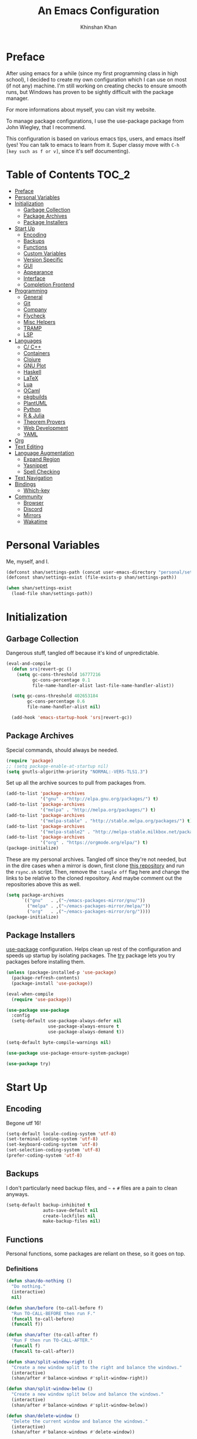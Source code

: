 #+TITLE: An Emacs Configuration
#+AUTHOR: Khinshan Khan
#+STARTIP: overview

* Preface

After using emacs for a while (since my first programming class in high school), I decided to create my own
configuration which I can use on most (if not any) machine. I'm still working on creating checks to ensure smooth
runs, but Windows has proven to be sightly difficult with the package manager.

For more informations about myself, you can visit my website.

To manage package configurations, I use the use-package package from John Wiegley, that I recommend.

This configuration is based on various emacs tips, users, and emacs itself (yes! You can talk to emacs to learn
from it. Super classy move with =C-h [key such as f or v]=, since it's self documenting).

* Table of Contents                                                     :TOC_2:
- [[#preface][Preface]]
- [[#personal-variables][Personal Variables]]
- [[#initialization][Initialization]]
  - [[#garbage-collection][Garbage Collection]]
  - [[#package-archives][Package Archives]]
  - [[#package-installers][Package Installers]]
- [[#start-up][Start Up]]
  - [[#encoding][Encoding]]
  - [[#backups][Backups]]
  - [[#functions][Functions]]
  - [[#custom-variables][Custom Variables]]
  - [[#version-specific][Version Specific]]
  - [[#gui][GUI]]
  - [[#appearance][Appearance]]
  - [[#interface][Interface]]
  - [[#completion-frontend][Completion Frontend]]
- [[#programming][Programming]]
  - [[#general][General]]
  - [[#git][Git]]
  - [[#company][Company]]
  - [[#flycheck][Flycheck]]
  - [[#misc-helpers][Misc Helpers]]
  - [[#tramp][TRAMP]]
  - [[#lsp][LSP]]
- [[#languages][Languages]]
  - [[#c-c][C/ C++]]
  - [[#containers][Containers]]
  - [[#clojure][Clojure]]
  - [[#gnu-plot][GNU Plot]]
  - [[#haskell][Haskell]]
  - [[#latex][LaTeX]]
  - [[#lua][Lua]]
  - [[#ocaml][OCaml]]
  - [[#pkgbuilds][pkgbuilds]]
  - [[#plantuml][PlantUML]]
  - [[#python][Python]]
  - [[#r--julia][R & Julia]]
  - [[#theorem-provers][Theorem Provers]]
  - [[#web-development][Web Development]]
  - [[#yaml][YAML]]
- [[#org][Org]]
- [[#text-editing][Text Editing]]
- [[#language-augmentation][Language Augmentation]]
  - [[#expand-region][Expand Region]]
  - [[#yasnippet][Yasnippet]]
  - [[#spell-checking][Spell Checking]]
- [[#text-navigation][Text Navigation]]
- [[#bindings][Bindings]]
  - [[#which-key][Which-key]]
- [[#community][Community]]
  - [[#browser][Browser]]
  - [[#discord][Discord]]
  - [[#mirrors][Mirrors]]
  - [[#wakatime][Wakatime]]

* Personal Variables

Me, myself, and I.

#+BEGIN_SRC emacs-lisp
  (defconst shan/settings-path (concat user-emacs-directory "personal/settings.el"))
  (defconst shan/settings-exist (file-exists-p shan/settings-path))

  (when shan/settings-exist
    (load-file shan/settings-path))
#+END_SRC

* Initialization

** Garbage Collection

Dangerous stuff, tangled off because it's kind of unpredictable.

#+BEGIN_SRC emacs-lisp :tangle off
  (eval-and-compile
    (defun srs|revert-gc ()
      (setq gc-cons-threshold 16777216
            gc-cons-percentage 0.1
            file-name-handler-alist last-file-name-handler-alist))

    (setq gc-cons-threshold 402653184
          gc-cons-percentage 0.6
          file-name-handler-alist nil)

    (add-hook 'emacs-startup-hook 'srs|revert-gc))
#+END_SRC

** Package Archives
Special commands, should always be needed.

#+BEGIN_SRC emacs-lisp
  (require 'package)
  ;; (setq package-enable-at-startup nil)
  (setq gnutls-algorithm-priority "NORMAL:-VERS-TLS1.3")
#+END_SRC

Set up all the archive sources to pull from packages from.

#+BEGIN_SRC emacs-lisp
  (add-to-list 'package-archives
               '("gnu" . "http://elpa.gnu.org/packages/") t)
  (add-to-list 'package-archives
               '("melpa" . "http://melpa.org/packages/") t)
  (add-to-list 'package-archives
               '("melpa-stable" . "http://stable.melpa.org/packages/") t)
  (add-to-list 'package-archives
               '("melpa-stable2" . "http://melpa-stable.milkbox.net/packages/") t)
  (add-to-list 'package-archives
               '("org" . "https://orgmode.org/elpa/") t)
  (package-initialize)
#+END_SRC

These are my personal archives. Tangled off since they're not needed, but in the dire
cases when a mirror is down, first clone [[https://github.com/kkhan01/emacs-packages-mirrors][this repository]] and run the =rsync.sh= script.
Then, remove the =:tangle off= flag here and change the links to be relative to the cloned
repository. And maybe comment out the repositories above this as well.

#+BEGIN_SRC emacs-lisp :tangle off
  (setq package-archives
        `(("gnu"   . ,("~/emacs-packages-mirror/gnu/"))
          ("melpa" . ,("~/emacs-packages-mirror/melpa/"))
          ("org"   . ,("~/emacs-packages-mirror/org/"))))
  (package-initialize)
#+END_SRC

** Package Installers

[[https://github.com/jwiegley/use-package][use-package]] configuration. Helps clean up rest of the configuration and speeds up startup
by isolating packages. The [[https://github.com/larstvei/Try][try]] package lets you try packages before installing them.

#+BEGIN_SRC emacs-lisp
  (unless (package-installed-p 'use-package)
    (package-refresh-contents)
    (package-install 'use-package))

  (eval-when-compile
    (require 'use-package))

  (use-package use-package
    :config
    (setq-default use-package-always-defer nil
                  use-package-always-ensure t
                  use-package-always-demand t))

  (setq-default byte-compile-warnings nil)

  (use-package use-package-ensure-system-package)

  (use-package try)
#+END_SRC

* Start Up

** Encoding

Begone utf 16!

#+BEGIN_SRC emacs-lisp
  (setq-default locale-coding-system 'utf-8)
  (set-terminal-coding-system 'utf-8)
  (set-keyboard-coding-system 'utf-8)
  (set-selection-coding-system 'utf-8)
  (prefer-coding-system 'utf-8)
#+END_SRC

** Backups

I don't particularly need backup files, and =~= + =#= files are a pain to clean anyways.

#+BEGIN_SRC emacs-lisp
  (setq-default backup-inhibited t
                auto-save-default nil
                create-lockfiles nil
                make-backup-files nil)
#+END_SRC

** Functions

Personal functions, some packages are reliant on these, so it goes on top.

*** Definitions

#+BEGIN_SRC emacs-lisp
  (defun shan/do-nothing ()
    "Do nothing."
    (interactive)
    nil)

  (defun shan/before (to-call-before f)
    "Run TO-CALL-BEFORE then run F."
    (funcall to-call-before)
    (funcall f))

  (defun shan/after (to-call-after f)
    "Run F then run TO-CALL-AFTER."
    (funcall f)
    (funcall to-call-after))

  (defun shan/split-window-right ()
    "Create a new window split to the right and balance the windows."
    (interactive)
    (shan/after #'balance-windows #'split-window-right))

  (defun shan/split-window-below ()
    "Create a new window split below and balance the windows."
    (interactive)
    (shan/after #'balance-windows #'split-window-below))

  (defun shan/delete-window ()
    "Delete the current window and balance the windows."
    (interactive)
    (shan/after #'balance-windows #'delete-window))

  (defun shan/delete-buffer ()
    "Delete the current buffer and go to next most recent buffer."
    (interactive)
    (ido-kill-buffer))

  (defun shan/fill-or-unfill ()
    "Fill or unfill based on the previous command."
    (interactive)
    (let ((fill-column
           (if (eq last-command 'endless/fill-or-unfill)
               (progn (setq this-command nil)
                      (point-max))
             fill-column)))
      (call-interactively #'fill-paragraph)))

  (defun shan/refresh-buffer ()
    "Refresh the current buffer."
    (interactive)
    (revert-buffer :ignore-auto :noconfirm))

  (defun shan/reload ()
    "Reload the configuration file."
    (interactive)
    (load-file (concat user-emacs-directory "init.el")))

  (defun shan/edit-config ()
    "Reload the configuration file."
    (interactive)
    (find-file
     (concat user-emacs-directory "myinit.org")))

  (defun shan/sudo-edit (file-name)
    "Like find file, but opens the file as root."
    (interactive "FSudo Find File: ")
    (let ((tramp-file-name (concat "/sudo::" (expand-file-name file-name))))
      (find-file tramp-file-name)))

  (defun shan/toggle-mark ()
    "Pop a mark if one doesn't exist already, deactivate it otherwise."
    (interactive)
    (if (region-active-p)
        (deactivate-mark)
      (push-mark nil nil t)))

  (defun shan/toggle-mark-rectangle ()
    "Pop a rectangle mark if one doesn't exist already, deactivate it otherwise."
    (interactive)
    (if (region-active-p)
        (deactivate-mark)
      (rectangle-mark-mode)))

  (defun shan/first-occurence (f list)
    "Return the first occurence in LIST which, when applied to PREDICATE returns t."
    (let ((head (car list))
          (tail (cdr list)))
      (if (or (not head) (funcall f head))
          head
        (shan/first-occurence f tail))))

  (defun shan/last-occurence (predicate list)
    "Return the last occurence in LIST which, when applied to PREDICATE returns t."
    (shan/first-occurence predicate (reverse list)))

  (defmacro shan/find-executables (list)
    "Return the first occurence in LIST whose value corresponds to an executable."
    (shan/first-occurence #'executable-find list))

  (defun shan/save-proper ()
    "Save the current buffer and remove trailing whitespace if called interactively."
    (interactive)
    (remove-hook 'before-save-hook #'delete-trailing-whitespace)
    (save-buffer)
    (add-hook 'before-save-hook #'delete-trailing-whitespace))

  (defun shan/ecmd-output (cmd &optional arg)
    "Takes in an elisp command and checks if it has a valid string output when ran.
                        Arguments are optional, should the command require them. It should be noted that
                        if the command returns a string with bad input, this function still returns t."
    (if (stringp arg)
        (not (= (length
                 (funcall cmd arg)) 0))
      (not (= (length
               (funcall cmd)) 0))))

  ;; this is going to get abused, since indices should evaluate to t
  (defun shan/sso(cmd arg)
    "substring-shell-output, checks if running a given command has a substring in
                      it, and returns its index or nil"
    (cl-search arg (shell-command-to-string cmd)))

  ;; macros to potentially give use-package more control to the user
  (defmacro shan/ensure-dispatch (expr)
    (if (stringp expr)
        `'(t . ,expr)
      `',expr))

  (defmacro shan/if (predicate then &optional else)
    (if (eval predicate) `(shan/ensure-dispatch ,then) (or `(shan/ensure-dispatch ,else) ''ls)))

  (defmacro shan/unless (predicate then &optional else)
    (if (eval (not predicate)) `(shan/ensure-dispatch ,then) (or `(shan/ensure-dispatch ,else) ''ls)))

  (defun shan/copy-hooks-to (from-hook to-hook)
    "Copies one list of hooks to another, without the weird nonc circular list problem"
    (dolist (hook from-hook)
      (add-hook to-hook hook)))
#+END_SRC

** Custom Variables

Variables based on environment, some packages are reliant on these, so it goes on top.

#+BEGIN_SRC emacs-lisp
  (defconst custom-file "/dev/zero")
  (defconst shan/config-path (concat user-emacs-directory "config.org"))
  (defconst shan/preferred-logo "personal/hifumi-sweater-emacs.png")
  (defconst shan/python-executable "python3")
  (defconst shan/ipython-executable "ipython3")
  (defconst shan/cl-executable (shan/find-executables ("sbcl" "lisp" "ccl")))
#+END_SRC

** Version Specific

#+BEGIN_SRC emacs-lisp
  (when (>= emacs-major-version 26)
    (setq-default confirm-kill-processes nil))
#+END_SRC

** GUI

You need to experience keyboard to realize keyboard master race. (fn + f10 if need be for options though)

#+BEGIN_SRC emacs-lisp
  (setq inhibit-startup-message t)

  (when (display-graphic-p)
    (menu-bar-mode 0)
    (toggle-scroll-bar 0)
    (tool-bar-mode 0))
#+END_SRC

** Appearance

*** Beacon

#+BEGIN_SRC emacs-lisp
  (use-package beacon
    :hook
    (focus-in . beacon-blink)
    :config
    (beacon-mode))
#+END_SRC

*** Cursor

#+BEGIN_SRC emacs-lisp
  (setq-default cursor-type '(hbar . 1))
  (setq-default cursor-in-non-selected-windows nil)
#+END_SRC

*** Font

#+BEGIN_SRC emacs-lisp
  (when (member "Iosevka" (font-family-list))
    (set-face-attribute 'default nil
                        :family "Iosevka"
                        :height 110
                        :weight 'normal
                        :width 'normal))
#+END_SRC

*** Theme

#+BEGIN_SRC emacs-lisp
  (use-package doom-themes
    :if (display-graphic-p)
    :custom
    (doom-vibrant-brighter-comments t)
    (doom-vibrant-brighter-modeline t)
    :config
    (doom-themes-org-config)
    (load-theme 'doom-nova t))
#+END_SRC

*** Mode-Line

#+BEGIN_SRC emacs-lisp
  (line-number-mode t)
  (column-number-mode t)

  (use-package doom-modeline
    :if (display-graphic-p)
    :custom
    (doom-modeline-python-executable shan/python-executable)
    (doom-modeline-icon t)
    (doom-modeline-major-mode-icon t)
    (doom-modeline-version t)
    (doom-modeline-buffer-file-name-style 'file-name)
    :config
    (doom-modeline-mode))
#+END_SRC

** Interface

*** Splash Screen

#+BEGIN_SRC emacs-lisp
  (use-package page-break-lines)

  (use-package dashboard
    :after (page-break-lines)
    :bind
    (:map dashboard-mode-map
          ("n" . widget-forward)
          ("p" . widget-backward)
          ("R" . shan/reload))
    :custom
    (dashboard-banner-logo-title
     (format ""
             (float-time (time-subtract after-init-time before-init-time))
             (length package-activated-list) gcs-done))
    (dashboard-set-heading-icons t)
    (dashboard-set-file-icons t)
    (dashboard-set-init-info t)
    (dashboard-center-content t)
    (dashboard-set-footer nil)

    (dashboard-set-navigator t)
    (dashboard-navigator-buttons
     `((

        (,(and (display-graphic-p)
               (all-the-icons-octicon "mark-github" :height 1.1 :v-adjust 0.0))
         ""
         "GH Repos"
         (lambda (&rest _) (browse-url-generic "https://github.com/kkhan01?tab=repositories")))

        (,(and (display-graphic-p)
               (all-the-icons-material "update" :height 1.2 :v-adjust -0.24))
         ""
         "Update emacs"
         (lambda (&rest _) (auto-package-update-now)))

        (,(and (display-graphic-p)
               (all-the-icons-material "autorenew" :height 1.2 :v-adjust -0.15))
         ""
         "Restart emacs"
         (lambda (&rest _) (shan/reload)))

        )))

    :config
    (setq dashboard-items '((recents  . 5)
                            ;; (bookmarks . 5)
                            ;; (projects . 5)
                            (agenda . 5)
                            ;; (registers . 5)
                            ))

    (dashboard-setup-startup-hook)
    :config
    (setq dashboard-startup-banner (if shan/settings-exist
                                       (concat user-emacs-directory shan/preferred-logo)
                                     'logo)))
#+END_SRC

*** Scratch buffer

#+BEGIN_SRC emacs-lisp
  ;;(setq-default initial-major-mode 'python-mode)
  (setq-default initial-major-mode 'lisp-interaction-mode)
  (setq initial-scratch-message nil)
#+END_SRC

*** Lines

#+BEGIN_SRC emacs-lisp
  (setq-default transient-mark-mode t
                visual-line-mode t
                indent-tabs-mode nil
                tab-width 4)

  (when (display-graphic-p)
    (global-hl-line-mode t))

  (use-package highlight-indent-guides
    :hook
    (prog-mode . highlight-indent-guides-mode)
    :custom
    (highlight-indent-guides-method 'character)
    (highlight-indent-guides-responsive 'stack)
    (highlight-indent-guides-character ?\間))

#+END_SRC

*** Line Numbers

#+BEGIN_SRC emacs-lisp
  (use-package linum
    :ensure nil
    :if (< emacs-major-version 26)
    :hook
    (prog-mode . linum-mode)
    :custom
    (linum-format " %d ")
    :config
    (set-face-underline 'linum nil))

  (use-package display-line-numbers
    :ensure nil
    :if (>= emacs-major-version 26)
    :hook
    (prog-mode . display-line-numbers-mode)
    :custom
    ;;(display-line-numbers-type 'relative)
    (display-line-numbers-current-absolute t)
    (display-line-numbers-width 2)
    (display-line-numbers-widen t))
#+END_SRC

*** Scrolling

#+BEGIN_SRC emacs-lisp
  (setq-default scroll-margin 0
                scroll-conservatively 10000
                scroll-preserve-screen-position t
                mouse-wheel-progressive-speed nil)
#+END_SRC

*** Confirmation messages

#+BEGIN_SRC emacs-lisp
  (defalias 'yes-or-no-p (lambda (&rest _) t))
  (setq-default confirm-kill-emacs nil)
#+END_SRC

*** Bells

#+BEGIN_SRC emacs-lisp
  (setq-default visible-bell nil
                audible-bell nil
                ring-bell-function 'ignore)
#+END_SRC

** Completion Frontend

#+BEGIN_SRC emacs-lisp
  (use-package ivy
    :bind
    ([switch-to-buffer] . ivy-switch-buffer)
    (:map ivy-minibuffer-map
          ([remap xref-find-definitions] . shan/do-nothing)
          ([remap xref-find-definitions-other-frame] . shan/do-nothing)
          ([remap xref-find-definitions-other-window] . shan/do-nothing)
          ([remap xref-find-references] . shan/do-nothing)
          ([remap xref-find-apropos] . shan/do-nothing)
          ("<return>" . ivy-alt-done))
    :custom
    (ivy-use-virtual-buffers t)
    (ivy-count-format "%d/%d ")
    (ivy-height 20)
    (ivy-display-style 'fancy)
    (ivy-format-function 'ivy-format-function-line)
    (ivy-re-builders-alist
     '((t . ivy--regex-plus)))
    (ivy-initial-inputs-alist nil)
    :config
    (ivy-mode))

  (use-package counsel
    :bind
    ("M-x" . counsel-M-x)
    ("C-x C-f" . counsel-find-file)
    ("C-h v" . counsel-describe-variable)
    ("C-h f" . counsel-describe-function)
    ("C-x b" . counsel-switch-buffer))

  (use-package swiper
    :bind
    ("C-s" . swiper-isearch))
#+END_SRC

*** All the Icons & Dired

[[https://github.com/domtronn/all-the-icons.el][all-the-icons]]

#+BEGIN_SRC emacs-lisp
  (use-package all-the-icons
    :defer 0.5
    :config
    (if (eq (random 51) 1)
        (all-the-icons-install-fonts)))

  (use-package all-the-icons-ivy
    :after (all-the-icons ivy counsel counsel-projectile)
    :config
    (setq all-the-icons-ivy-buffer-commands '(ivy-switch-buffer-other-window
                                              ivy-switch-buffer))
    (setq all-the-icons-ivy-file-commands '(counsel-dired-jump
                                            counsel-find-file
                                            counsel-file-jump
                                            counsel-find-library
                                            counsel-git
                                            counsel-projectile-find-dir
                                            counsel-projectile-find-file
                                            counsel-recentf))
    (all-the-icons-ivy-setup))


  (use-package all-the-icons-dired
    :diminish all-the-icons-dired-mode
    :hook
    (dired-mode . all-the-icons-dired-mode))

  (setq dired-dwim-target t)

  (use-package dired-narrow
    :bind
    ("C-c C-n" . dired-narrow)
    ("C-c C-f" . dired-narrow-fuzzy)
    ("C-x C-N" . dired-narrow-regexp))

  (use-package dired-subtree
    :after (dired)
    :bind
    (:map dired-mode-map
          ("<tab>" . dired-subtree-toggle)
          ("<backtab>" . dired-subtree-cycle)))

  (setq dired-recursive-deletes 'always)
  (setq dired-recursive-copies 'always)
#+END_SRC

* Programming

** General

*** Projectile

#+BEGIN_SRC emacs-lisp
  (use-package projectile
    :bind
    (:map projectile-mode-map
          ("C-c p" . projectile-command-map))
    :custom
    (projectile-project-search-path '("~/Projects/"))
    ;; ignore set up: https://www.youtube.com/watch?v=qpv9i_I4jYU
    (projectile-indexing-method 'hybrid)
    (projectile-sort-order 'access-time)
    (projectile-enable-caching t)
    (projectile-require-project-root t)
    (projectile-completion-system 'ivy)
    :config
    (projectile-mode t)
    (counsel-projectile-mode))

  (use-package counsel-projectile
    :after (counsel projectile))
#+END_SRC

*** Interactive

#+BEGIN_SRC emacs-lisp
  (use-package rainbow-delimiters
    :hook
    (prog-mode . rainbow-delimiters-mode))

  (use-package smartparens
    :hook
    (prog-mode . smartparens-mode)
    :custom
    (sp-escape-quotes-after-insert nil)
    :config
    (require 'smartparens-config))

  (use-package paren
    :config
    (show-paren-mode t))

  (use-package move-text
    :config
    (move-text-default-bindings))
#+END_SRC

** Git

#+BEGIN_SRC emacs-lisp
  (use-package magit
    :bind
    ("C-c g" . magit-status))

  ;; need help figuring this one out
  (use-package git-timemachine
    :bind
    ("C-c t" . git-timemachine))

  (use-package gitignore-mode
    :mode "\\.gitignore\\'")

  (use-package gitconfig-mode
    :mode "\\.gitconfig\\'")
#+END_SRC

** Company

#+BEGIN_SRC emacs-lisp
  (use-package company
    :bind
    ("C-/" . company-complete)
    (:map company-active-map
          ("M-/" . company-other-backend)
          ("M-n" . nil)
          ("M-p" . nil)
          ("C-n" . company-select-next)
          ("C-p" . company-select-previous))
    :custom-face
    (company-tooltip ((t (:foreground "#abb2bf" :background "#30343c"))))
    (company-tooltip-annotation ((t (:foreground "#abb2bf" :background "#30343c"))))
    (company-tooltip-selection ((t (:foreground "#abb2bf" :background "#393f49"))))
    (company-tooltip-mouse ((t (:background "#30343c"))))
    (company-tooltip-common ((t (:foreground "#abb2bf" :background "#30343c"))))
    (company-tooltip-common-selection ((t (:foreground "#abb2bf" :background "#393f49"))))
    (company-preview ((t (:background "#30343c"))))
    (company-preview-common ((t (:foreground "#abb2bf" :background "#30343c"))))
    (company-scrollbar-fg ((t (:background "#30343c"))))
    (company-scrollbar-bg ((t (:background "#30343c"))))
    (company-template-field ((t (:foreground "#282c34" :background "#c678dd"))))
    :custom
    (company-require-match 'never)
    (company-dabbrev-downcase nil)
    (company-tooltip-align-annotations t)
    (company-idle-delay 128)
    (company-minimum-prefix-length 128)
    :config
    (global-company-mode t))

  (use-package company-quickhelp
    :after (company)
    :config
    (company-quickhelp-mode))

  (use-package company-box
    :after (company)
    :hook
    (company-mode . company-box-mode))
#+END_SRC

** Flycheck

#+BEGIN_SRC emacs-lisp
  (use-package flycheck
    :custom-face
    (flycheck-info ((t (:underline (:style line :color "#80FF80")))))
    (flycheck-warning ((t (:underline (:style line :color "#FF9933")))))
    (flycheck-error ((t (:underline (:style line :color "#FF5C33")))))
    :custom
    (flycheck-check-syntax-automatically '(mode-enabled save))
    :config
    (define-fringe-bitmap 'flycheck-fringe-bitmap-ball
      (vector #b00000000
              #b00000000
              #b00000000
              #b00000000
              #b00000000
              #b00111000
              #b01111100
              #b11111110
              #b11111110
              #b11111110
              #b01111100
              #b00111000
              #b00000000
              #b00000000
              #b00000000
              #b00000000
              #b00000000))
    (flycheck-define-error-level 'info
      :severity 100
      :compilation-level 2
      :overlay-category 'flycheck-info-overlay
      :fringe-bitmap 'flycheck-fringe-bitmap-ball
      :fringe-face 'flycheck-fringe-info
      :info-list-face 'flycheck-error-list-info)
    (flycheck-define-error-level 'warning
      :severity 100
      :compilation-level 2
      :overlay-category 'flycheck-warning-overlay
      :fringe-bitmap 'flycheck-fringe-bitmap-ball
      :fringe-face 'flycheck-fringe-warning
      :warning-list-face 'flycheck-error-list-warning)
    (flycheck-define-error-level 'error
      :severity 100
      :compilation-level 2
      :overlay-category 'flycheck-error-overlay
      :fringe-bitmap 'flycheck-fringe-bitmap-ball
      :fringe-face 'flycheck-fringe-error
      :error-list-face 'flycheck-error-list-error)
    (global-flycheck-mode t))
#+END_SRC

Here we disable have to disable other checkers to use flycheck

#+BEGIN_SRC emacs-lisp
  (setq-default flycheck-disabled-checkers '(emacs-lisp-checkdoc
                                             c/c++-clang c/c++-cppcheck
                                             c/c++-gcc))
#+END_SRC

** Misc Helpers

#+BEGIN_SRC emacs-lisp
  (use-package speed-type)

  (use-package origami)

  (use-package demangle-mode)

  (use-package modern-cpp-font-lock)

  (use-package academic-phrases)

  (use-package powerthesaurus)
#+END_SRC

** TRAMP

#+BEGIN_SRC emacs-lisp
  (use-package tramp
    :ensure nil
    :config
    ;; faster than scp
    (setq tramp-default-method "ssh")
    (add-to-list 'tramp-default-user-alist
                 '("ssh" "eniac.*.edu\\'" "Khinshan.Khan44") ;; current eniac logins
                 '(nil nil "shan")) ;; fallback login

    (setq password-cache-expiry nil)
    )

  ;; this hook makes remote projectile a little lighter
  (add-hook 'find-file-hook
            (lambda ()
              (when (file-remote-p default-directory)
                (setq-local projectile-mode-line "Projectile"))))
#+END_SRC

** LSP

lsp-mode has much potential, might use it for the hard to configure stuff, would prefer if it was slightly better
though.

#+BEGIN_SRC emacs-lisp
  (use-package lsp-mode
    :bind
    (:map lsp-mode-map
          ("C-c d" . lsp-find-definition)
          ("C-c e" . lsp-rename)
          ("C-c f" . lsp-format-buffer))
    :custom
    (lsp-auto-guess-root t)
    (lsp-before-save-edits t)
    (lsp-enable-indentation t)
    (lsp-auto-configure nil)
    (lsp-enable-snippet nil)
    (lsp-prefer-flymake nil)
    :config
    (add-to-list 'lsp-language-id-configuration '(python-mode . "python"))

    (lsp-register-client
     (make-lsp-client :new-connection (lsp-stdio-connection "pyls")
                      :major-modes '(python-mode)
                      :server-id 'pyls)))

  (use-package lsp-ui
    :after (lsp-mode)
    :hook
    (lsp-mode . lsp-ui-mode)
    :bind
    (:map lsp-mode-map
          ("C-c C-j" . lsp-ui-imenu)
          ("C-c l" . lsp-ui-flycheck-list)
          ("C-c r" . lsp-ui-peek-find-references)
          ("C-c t" . lsp-find-type-definition)
          ([remap xref-find-definitions] . lsp-ui-peek-find-definitions)
          ([remap xref-find-references] . lsp-ui-peek-find-references))
    :custom
    (lsp-ui-flycheck-enable t))

  (use-package company-lsp
    :after (company lsp-mode)
    :bind
    (:map lsp-mode-map
          ("C-/" . company-lsp))
    :custom
    (company-lsp-async t)
    (company-lsp-cache-candidates t)
    (company-lsp-enable-snippets nil)
    (company-lsp-enable-recompletion t)
    :config
    (add-to-list 'company-backends #'company-lsp))
#+END_SRC

* Languages

** C/ C++

#+BEGIN_SRC emacs-lisp
  (use-package cc-mode
    :ensure nil
    :custom
    (ccls-sem-highlight-method 'font-lock)
    (c-basic-offset 4)
    :config
    (setq c-default-style '((c++-mode  . "stroustrup")
                            (awk-mode  . "awk")
                            (java-mode . "java")
                            (other     . "k&r"))))

  (use-package ccls
    :after (lsp-mode)
    :hook
    ((c-mode c++-mode) . lsp))
#+END_SRC

** Containers

*** Docker

#+BEGIN_SRC emacs-lisp
  (use-package dockerfile-mode
    :mode
    (("Dockerfile'"       . dockerfile-mode)
     ("\\.Dockerfile\\'"  . dockerfile-mode))
    :init
    (progn
      (shan/copy-hooks-to text-mode-hook 'dockerfile-mode-hook)))

  ;; Emacs interface to docker
  (use-package docker)
#+END_SRC

*** Kubernetes

#+BEGIN_SRC emacs-lisp
  (use-package kubernetes
    :commands
    (kubernetes-overview))
#+END_SRC

** Clojure

#+BEGIN_SRC emacs-lisp
  (use-package cider)

  (use-package elein)
#+END_SRC

** GNU Plot

#+BEGIN_SRC emacs-lisp
  (use-package gnuplot)

  (use-package gnuplot-mode
    :mode
    ("\\.gp\\'" "\\.gnuplot\\'"))
#+END_SRC

** Haskell

#+BEGIN_SRC emacs-lisp
  (use-package haskell-mode
    :mode "\\.hs\\'")
#+END_SRC

** LaTeX

#+BEGIN_SRC emacs-lisp
  (use-package tex
    :ensure auctex)

  (use-package auctex-latexmk
    :init
    (auctex-latexmk-setup))

#+END_SRC
** Lua
#+BEGIN_SRC emacs-lisp
  (use-package lua-mode
    :after (company)
    :mode
    (("\\.lua\\'" . lua-mode))
    :hook
    (lua-mode . company-mode))
#+END_SRC

** OCaml

#+BEGIN_SRC emacs-lisp
  (use-package opam
    :init
    (opam-init))

  (use-package tuareg
    :after (company)
    :mode
    (("\\.ml[ip]?\\'" . tuareg-mode)
     ("\\.mly\\'" . tuareg-menhir-mode)
     ("[./]opam_?\\'" . tuareg-opam-mode)
     ("\\(?:\\`\\|/\\)jbuild\\(?:\\.inc\\)?\\'" . tuareg-jbuild-mode)
     ("\\.eliomi?\\'" . tuareg-mode))
    :custom
    (tuareg-match-patterns-aligned t)
    (tuareg-indent-align-with-first-arg t))

  (use-package merlin
    :if (file-exists-p "~/.emacs.d/opam-user-setup.el")
    :after (opam tuareg)
    :hook
    (tuareg-mode . merlin-mode)
    :bind
    (:map merlin-mode-map
          ("M-." . merlin-locate)
          ("M-," . merlin-pop-stack)
          ("M-?" . merlin-occurrences)
          ("C-c C-j" . merlin-jump)
          ("C-c C-d" . merlin-document)
          ("C-c <up>"   . merlin-type-enclosing-go-up)
          ("C-c <down>" . merlin-type-enclosing-go-down)
          ("C-c C-r" . nil))
    :custom
    (merlin-error-after-save nil)
    (merlin-completion-with-doc t)
    :config
    ;; (setq merlin-use-auto-complete-mode t)
    (require 'opam-user-setup "~/.emacs.d/opam-user-setup.el"))

  (use-package utop
    :after (opam)
    :preface
    (defun shan/utop-eval-phrase ()
      "Eval the surrounding Caml phrase (or block) in utop."
      (interactive)
      (utop-prepare-for-eval)
      (let ((end (point)))
        (save-excursion
          (let ((triple (funcall utop-discover-phrase)))
            (utop-eval (car triple) (cdr triple))))
        (when utop-skip-after-eval-phrase
          (goto-char end)
          (funcall utop-next-phrase-beginning))))
    :hook
    (tuareg-mode . utop-minor-mode)
    :bind
    (:map tuareg-mode-map
          ("C-c C-c" . shan/utop-eval-phrase)
          ("C-c C-z" . utop))
    (:map utop-mode-map
          ("C-c C-g" . nil)
          ("C-c C-k" . nil)
          ("C-c C-s" . nil))
    :custom
    (utop-command "opam config exec -- utop -emacs")
    (utop-edit-command nil))

  (use-package dune)

  (use-package ocp-indent
    :after (tuareg utop)
    :bind
    (:map merlin-mode-map
          ("C-c C-r r" . utop-eval-region)
          ("C-c C-r f" . ocp-indent-buffer))
    :hook
    (tuareg-mode . ocp-indent-caml-mode-setup))

  (use-package flycheck-ocaml
    :after merlin
    :config
    (flycheck-ocaml-setup))
#+END_SRC

** pkgbuilds

#+BEGIN_SRC emacs-lisp
  (use-package pkgbuild-mode
    :mode
    (("/PKGBUILD/" . pkgbuild-mode)))
#+END_SRC

** PlantUML

#+BEGIN_SRC emacs-lisp
  (use-package plantuml-mode
    :if (file-exists-p "/usr/share/java/plantuml/plantuml.jar")
    :mode
    ("\\.\\(plant\\)?uml\\'" . plantuml-mode)
    :custom
    (plantuml-default-exec-mode 'jar)
    (plantuml-jar-path "/usr/share/java/plantuml/plantuml.jar")
    (plantuml-java-options "")
    (plantuml-output-type "png")
    (plantuml-options "-charset UTF-8"))
#+END_SRC

** Python

#+BEGIN_SRC emacs-lisp
  (use-package pip-requirements
    :mode
    ("requirements\\.txt" . pip-requirements-mode)
    :init
    (progn
      (shan/copy-hooks-to text-mode-hook 'pip-requirements-mode)))

  (use-package python
    :ensure nil
    :after (lsp)
    :hook
    (python-mode . lsp)
    :custom
    (python-indent 4)
    (python-shell-interpreter shan/python-executable)
    (python-fill-docstring-style 'pep-257)
    (gud-pdb-command-name (concat shan/python-executable " -m pdb"))
    (py-split-window-on-execute t))

  (use-package cython-mode)
  (use-package flycheck-cython)
#+END_SRC

*** Juypter

#+BEGIN_SRC emacs-lisp
  (use-package ein
    :mode
    (".*\\.ipynb\\'" . ein:ipynb-mode)
    :custom
    (ein:completion-backend 'ein:use-company-jedi-backends)
    (ein:use-auto-complete-superpack t))
#+END_SRC

** R & Julia

#+BEGIN_SRC emacs-lisp
  (use-package ess
    :pin melpa-stable
    :mode
    ("\\.[rR]\\'" . R-mode)
    :config
    (require 'ess-site))
#+END_SRC

** Theorem Provers

*** Lean Prover

Install lean using [[https://github.com/leanprover/lean/blob/master/doc/make/index.md][generic build instructions]] (don't worry about warnings or anything).
Next copy the binaries (eg =lean= in =lean/bin=) to =/usr/local/bin= and copy the entire lean
folder (repo?) to =/usr/local/lib=. Restart (terminal/ emacs)and everything should work
fine.

#+BEGIN_SRC emacs-lisp
  (use-package lean-mode
    :mode "\\.lean\\'"
    :bind (:map lean-mode-map
                ("S-SPC" . company-complete))
    :init (setq lean-rootdir "/usr/local/"))
#+END_SRC

** Web Development

*** HTML, CSS and friends

Learn about web-mode: http://web-mode.org/

emmet-mode cheatsheet: https://docs.emmet.io/cheatsheet-a5.pdf

#+BEGIN_SRC emacs-lisp
  (use-package prettier-js
    :hook
    (js-mode . prettier-js-mode)
    :custom
    (prettier-js-args '("--print-width" "100"
                        "--trailing-comma" "all")))

  (use-package web-mode
    :mode
    (("\\.html?\\'" . web-mode)
     ("\\.phtml\\'" . web-mode)
     ("\\.tpl\\.php\\'" . web-mode)
     ("\\.blade\\.php\\'" . web-mode)
     ("\\.php$" . my/php-setup)
     ("\\.[agj]sp\\'" . web-mode)
     ("\\.as[cp]x\\'" . web-mode)
     ("\\.erb\\'" . web-mode)
     ("\\.mustache\\'" . web-mode)
     ("\\.djhtml\\'" . web-mode)
     ("\\.jsx\\'" . web-mode)
     ("\\.tsx\\'" . web-mode))
    :config
    ;; Highlight the element under the cursor.
    (setq-default web-mode-enable-current-element-highlight t)
    (eval-after-load "web-mode"
      '(set-face-background 'web-mode-current-element-highlight-face "LightCoral"))
    :custom
    (web-mode-attr-indent-offset 2)
    (web-mode-block-padding 2)
    (web-mode-css-indent-offset 2)
    (web-mode-code-indent-offset 2)
    (web-mode-comment-style 2)
    (web-mode-enable-current-element-highlight t)
    (web-mode-markup-indent-offset 2))

  (use-package emmet-mode
    :hook
    ((css-mode . emmet-mode)
     (php-mode . emmet-mode)
     (sgml-mode . emmet-mode)
     (rjsx-mode . emmet-mode)
     (web-mode . emmet-mode)))

  (use-package less-css-mode
    :mode "\\.less\\'")
#+END_SRC

*** Tide

#+BEGIN_SRC emacs-lisp
  (defun setup-tide-mode ()
    "Setup tide for javascript."
    (interactive)
    (tide-setup)
    (flycheck-mode +1)
    (setq flycheck-check-syntax-automatically '(save mode-enabled))
    (eldoc-mode +1)
    (tide-hl-identifier-mode +1)
    (company-mode +1))

  (use-package tide
    :after
    (typescript-mode company flycheck)
    :hook
    ((typescript-mode . tide-setup)
     (typescript-mode . tide-hl-identifier-mode)
     (before-save . tide-format-before-save))
    :config
    (flycheck-add-next-checker 'typescript-tide 'javascript-eslint)
    (flycheck-add-next-checker 'tsx-tide 'javascript-eslint))
#+END_SRC

*** JavaScript

#+BEGIN_SRC emacs-lisp
  (use-package eslint-fix)

  (use-package js2-mode
    :mode
    ("\\.js\\'" . js2-mode)
    :interpreter ("node" . js2-mode)
    :hook
    (js2-mode . js2-imenu-extras-mode)
    :init
    (setq js2-strict-missing-semi-warning t
          js2-missing-semi-one-line-override t
          js2-mode-show-parse-errors t
          js2-mode-show-strict-warnings t))

  (use-package rjsx-mode
    :mode
    (("\\.js\\'" . rjsx-mode)
     ("\\.jsx\\'" . rjsx-mode)
     ("\\.json\\'" . javascript-mode))
    :hook
    (rjsx-mode . setup-tide-mode)
    :magic ("/\\*\\* @jsx React\\.DOM \\*/" "^import React")
    :init
    (setq-default rjsx-basic-offset 2)
    (setq-default rjsx-global-externs '("module" "require" "assert" "setTimeout" "clearTimeout" "setInterval" "clearInterval" "location" "__d\
        irname" "console" "JSON")))
#+END_SRC

*** React

#+BEGIN_SRC emacs-lisp
  (use-package react-snippets
    :after yasnippet)
#+END_SRC

*** VueJS
#+BEGIN_SRC emacs-lisp
  (defun vuejs-api ()
    "Open VueJS API"
    (interactive)
    (browse-url-generic "https://vuejs.org/v2/api/"))

  (defun vuejs-guide ()
    "Open VueJS Guide"
    (interactive)
    (browse-url-generic "https://vuejs.org/v2/guide/"))

  (defun vuejs-style-guide ()
    "Open VueJS Style Guide"
    (interactive)
    (browse-url-generic "https://vuejs.org/v2/style-guide/"))

  (defun vuejs-cookbook ()
    "Open VueJS Cookbook"
    (interactive)
    (browse-url-generic "https://vuejs.org/v2/cookbook/"))

  (defun vuejs-examples ()
    "Open some VueJS Examples"
    (interactive)
    (browse-url-generic "https://vuejs.org/v2/examples/"))
#+END_SRC

** YAML

#+BEGIN_SRC emacs-lisp
  (use-package yaml-mode
    :mode
    (("\\.params\\'" . yaml-mode)
     ("\\.yml\\'" . yaml-mode)))

  (use-package flycheck-yamllint
    :hook
    (flycheck-mode . flycheck-yamllint-setup))
#+END_SRC

* Org

#+BEGIN_SRC emacs-lisp
  (use-package org
    :mode
    ("\\.\\(org\\|ORG\\)\\'" . org-mode)
    :ensure nil
    :hook
    (org-babel-after-execute . org-redisplay-inline-images)
    :custom
    (org-file-apps
     '((auto-mode . emacs)
       ("\\.x?html?\\'" . "/usr/bin/firefox -private-window %s")
       ("\\.pdf\\(::[0-9]+\\)?\\'" . "epdfview %s")))

    (org-directory "~/.orgfiles")
    (org-default-notes-file (concat org-directory "/notes.org"))
    (org-export-html-postamble nil)

    (org-image-actual-width 480)
    (org-src-fontify-natively t)
    (org-src-tab-acts-natively t)
    (org-pretty-entities t)
    (org-hide-emphasis-markers t)
    (org-startup-with-inline-images t)
    (org-babel-python-command "ipython3 -i --simple-prompt")
    (org-format-latex-options (plist-put org-format-latex-options :scale 1.4))

    (org-plantuml-jar-path "/usr/share/java/plantuml/plantuml.jar")
    (org-ditaa-jar-path "/usr/share/java/ditaa/ditaa-0.11.jar")
    :config
    (add-to-list 'org-structure-template-alist
                 '("el" "#+BEGIN_SRC emacs-lisp\n?\n#+END_SRC"))

    (use-package ob-ipython)

    (org-babel-do-load-languages
     'org-babel-load-languages
     '((ditaa . t)
       (dot . t)
       (emacs-lisp . t)
       (gnuplot . t)
       (js . t)
       (latex . t )
       (ocaml . t)
       (org . t)
       (plantuml . t)
       (python . t)
       (shell . t)
       (R . t)
       ))

    (add-to-list 'org-src-lang-modes
                 '("plantuml" . fundamental)))

  (use-package toc-org
    :after org
    :hook
    (org-mode . toc-org-enable))

  (use-package org-bullets
    :hook
    (org-mode . org-bullets-mode))

  (use-package px)

  (use-package htmlize)

  (use-package ox-gfm
    :after (org))

  (use-package ox-pandoc)
#+END_SRC

* Text Editing

#+BEGIN_SRC emacs-lisp
  (setq-default require-final-newline t)
  (global-subword-mode t)
  (delete-selection-mode t)
  (add-hook 'before-save-hook #'delete-trailing-whitespace)
#+END_SRC

* Language Augmentation

** Expand Region

#+BEGIN_SRC emacs-lisp
  (use-package expand-region
    :bind
    ("C-=" . er/expand-region))
#+END_SRC

** Yasnippet

*** basic

#+BEGIN_SRC emacs-lisp
  (use-package yasnippet
    :config
    (use-package yasnippet-snippets)
    (yas-global-mode 1))
#+END_SRC

*** auto-yasnippet

#+BEGIN_SRC emacs-lisp :tangle off
  (use-package auto-yasnippet)
#+END_SRC

** Spell Checking

#+BEGIN_SRC emacs-lisp
  (use-package flyspell
    :hook
    ((text-mode . flyspell-mode)
     (prog-mode . flyspell-prog-mode)))

  (use-package flyspell-popup
    :after (flyspell)
    :preface
    ;; move point to previous error
    ;; based on code by hatschipuh at
    ;; http://emacs.stackexchange.com/a/14912/2017
    (defun flyspell-goto-previous-error (arg)
      "Go to arg previous spelling error."
      (interactive "p")
      (while (not (= 0 arg))
        (let ((pos (point))
              (min (point-min)))
          (if (and (eq (current-buffer) flyspell-old-buffer-error)
                   (eq pos flyspell-old-pos-error))
              (progn
                (if (= flyspell-old-pos-error min)
                    ;; goto beginning of buffer
                    (progn
                      (message "Restarting from end of buffer")
                      (goto-char (point-max)))
                  (backward-word 1))
                (setq pos (point))))
          ;; seek the next error
          (while (and (> pos min)
                      (let ((ovs (overlays-at pos))
                            (r '()))
                        (while (and (not r) (consp ovs))
                          (if (flyspell-overlay-p (car ovs))
                              (setq r t)
                            (setq ovs (cdr ovs))))
                        (not r)))
            (backward-word 1)
            (setq pos (point)))
          ;; save the current location for next invocation
          (setq arg (1- arg))
          (setq flyspell-old-pos-error pos)
          (setq flyspell-old-buffer-error (current-buffer))
          (goto-char pos)
          (if (= pos min)
              (progn
                (message "No more miss-spelled word!")
                (setq arg 0))
            (forward-word)))))

    (defun shan/flyspell-next-word()
      "Jump to next miss-pelled word and pop-up correction"
      (interactive)
      (flyspell-goto-next-error)
      (flyspell-popup-correct))
    (defun shan/flyspell-prev-word()
      "Jump to prev miss-pelled word and pop-up correction"
      (interactive)
      (flyspell-goto-previous-error (char-after 1))
      (flyspell-popup-correct))
    :bind
    (:map flyspell-mode-map
          ("C-," . shan/flyspell-next-word)
          ("C-M-," . shan/flyspell-prev-word)))
#+END_SRC

* Text Navigation

#+BEGIN_SRC emacs-lisp
  (use-package avy
    :bind
    ("C-'" . avy-goto-char-2)
    :custom
    (avy-keys '(?a ?r ?s ?t ?n ?e ?i ?o)))

  (use-package ace-window
    :bind
    ("C-x C-w" . ace-window)
    :custom
    (aw-keys '(?a ?r ?s ?t ?n ?e ?i ?i)))
#+END_SRC

* Bindings

Personal bindings, on bottom since some are reliant on packages. I need to choose between qwerty and colemak.

#+BEGIN_SRC emacs-lisp
  ;; good for dvorak and colemak
  ;;(keyboard-translate ?\C-t ?\C-x)
  ;;(keyboard-translate ?\C-x ?\C-t)

  (define-key key-translation-map (kbd "M-t") (kbd "M-x"))
  (define-key comint-mode-map (kbd "C-l") #'comint-clear-buffer)

  (use-package bind-key)
  (bind-key* "C-x w" 'shan/delete-window)
  (bind-key* "C-x k" 'shan/delete-buffer)
  (bind-key* "C-c w" 'shan/split-window-right)

  (bind-key* "C-c i" 'auto-insert)
  (bind-key* "M-/" 'hippie-expand)
  (bind-key* "C-;" 'company-yasnippet)

  ;; soft wrap lines for org mode, disabled by default for org tables
  ;; we may need to remap this key later
  (global-set-key "\C-z" nil)
  (global-set-key "\C-x\C-z" nil)
  (define-key org-mode-map "\C-z" 'toggle-truncate-lines)

  ;; will set up bookmarks later.. maybe
  (global-set-key (kbd "C-c n") (lambda() (interactive)(find-file "~/.orgfiles/notes.org")))

  (global-set-key (kbd "C-c m") 'recompile)
#+END_SRC

** Which-key

Display available keybindings in a popup.

#+BEGIN_SRC emacs-lisp
  (use-package which-key
    :config
    (which-key-mode)
    :bind
    ("C-h m" . which-key-show-major-mode)
    ("C-h b" . which-key-show-top-level))
#+END_SRC

* Community

** Browser

Control how links and browser-url-generic function works (also for links).

#+BEGIN_SRC emacs-lisp
  (setq browse-url-browser-function 'browse-url-generic
        browse-url-generic-args '("--incognito")
        browse-url-generic-program "chromium")

  (defun browse-lucky (start end)
    (interactive "r")
    (let ((q (buffer-substring-no-properties start end)))
      (browse-url-generic (concat "http://www.google.com/search?btnI&q="
                                  (url-hexify-string q)))))
#+END_SRC

** Discord

Discord rich presence based on emacs + file editing. (tangled off so I don't get distracted)

#+BEGIN_SRC emacs-lisp :tangle off
  (use-package elcord
    :if (executable-find "discord")
    :custom
    (elcord-use-major-mode-as-main-icon t)
    :config
    (elcord-mode))
#+END_SRC

** Mirrors

#+BEGIN_SRC emacs-lisp
  (use-package elpa-mirror
    :custom
    (elpamr-default-output-directory "~/.emacs.d/emacs-packages-mirrors"))
#+END_SRC

** Wakatime

Monitor my  coding activity.

#+BEGIN_SRC emacs-lisp
  (use-package wakatime-mode
    :if shan/settings-exist
    :custom
    (wakatime-cli-path "/usr/bin/wakatime")
    :init
    (global-wakatime-mode))
#+END_SRC
